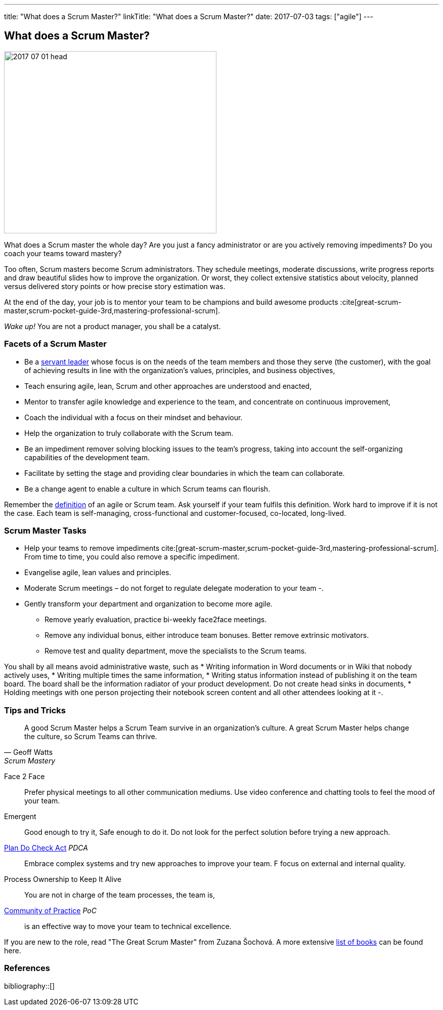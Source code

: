---
title: "What does a Scrum Master?"
linkTitle: "What does a Scrum Master?"
date: 2017-07-03
tags: ["agile"]
---

== What does a Scrum Master?
:author: Marcel Baumann
:email: <marcel.baumann@tangly.net>
:homepage: https://www.tangly.net/
:company: https://www.tangly.net/[tangly llc]

image::2017-07-01-head.jpg[width=420,height=360,role=left]

What does a Scrum master the whole day?
Are you just a fancy administrator or are you actively removing impediments?
Do you coach your teams toward mastery?

Too often, Scrum masters become Scrum administrators.
They schedule meetings, moderate discussions, write progress reports and draw beautiful slides how to improve the organization.
Or worst, they collect extensive statistics about velocity, planned versus delivered story points or how precise story estimation was.

At the end of the day, your job is to mentor your team to be champions and build awesome products :cite[great-scrum-master,scrum-pocket-guide-3rd,mastering-professional-scrum].

_Wake up!_ You are not a product manager, you shall be a catalyst.

=== Facets of a Scrum Master

* Be a https://en.wikipedia.org/wiki/Servant_leadership[servant leader] whose focus is on the needs of the team members and those they serve (the customer), with the goal of achieving results in line with the organization’s values, principles, and business objectives,
* Teach ensuring agile, lean, Scrum and other approaches are understood and enacted,
* Mentor to transfer agile knowledge and experience to the team, and concentrate on continuous improvement,
* Coach the individual with a focus on their mindset and behaviour.
* Help the organization to truly collaborate with the Scrum team.
* Be an impediment remover solving blocking issues to the team’s progress, taking into account the self-organizing capabilities of the development team.
* Facilitate by setting the stage and providing clear boundaries in which the team can collaborate.
* Be a change agent to enable a culture in which Scrum teams can flourish.

Remember the https://www.agilealliance.org/agile101/agile-glossary/[definition] of an agile or Scrum team.
Ask yourself if your team fulfils this definition.
Work hard to improve if it is not the case.
Each team is self-managing, cross-functional and customer-focused, co-located, long-lived.

=== Scrum Master Tasks

* Help your teams to remove impediments cite:[great-scrum-master,scrum-pocket-guide-3rd,mastering-professional-scrum].
From time to time, you could also remove a specific impediment.
* Evangelise agile, lean values and principles.
* Moderate Scrum meetings – do not forget to regulate delegate moderation to your team -.
* Gently transform your department and organization to become more agile.
** Remove yearly evaluation, practice bi-weekly face2face meetings.
** Remove any individual bonus, either introduce team bonuses.
Better remove extrinsic motivators.
** Remove test and quality department, move the specialists to the Scrum teams.

You shall by all means avoid administrative waste, such as * Writing information in Word documents or in Wiki that nobody actively uses, * Writing multiple times the same information, * Writing status information instead of publishing it on the team board.
The board shall be the information radiator of your product development.
Do not create head sinks in documents, * Holding meetings with one person projecting their notebook screen content and all other attendees looking at it -.

=== Tips and Tricks

[quote,Geoff Watts,Scrum Mastery]
____
A good Scrum Master helps a Scrum Team survive in an organization's culture.
A great Scrum Master helps change the culture, so Scrum Teams can thrive.
____

Face 2 Face::
Prefer physical meetings to all other communication mediums.
Use video conference and chatting tools to feel the mood of your team.
Emergent::
Good enough to try it, Safe enough to do it.
Do not look for the perfect solution before trying a new approach.
https://en.wikipedia.org/wiki/PDCA[Plan Do Check Act] _PDCA_::
Embrace complex systems and try new approaches to improve your team.
F focus on external and internal quality.
Process Ownership to Keep It Alive::
You are not in charge of the team processes, the team is,
https://en.wikipedia.org/wiki/Community_of_practice[Community of Practice] _PoC_::
is an effective way to move your team to technical excellence.

If you are new to the role, read "The Great Scrum Master" from Zuzana Šochová.
A more extensive link:../../2017/list-of-agile-and-lean-books-for-software-engineers-or-students[list of books] can be found here.

=== References

bibliography::[]
